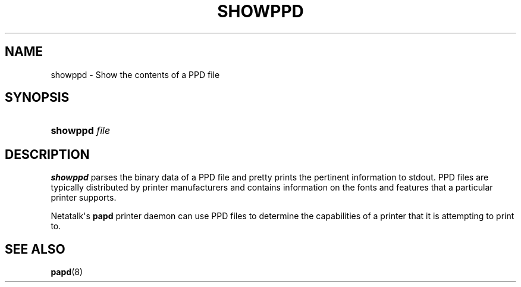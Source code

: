 '\" t
.\"     Title: showppd
.\"    Author: [FIXME: author] [see http://docbook.sf.net/el/author]
.\" Generator: DocBook XSL Stylesheets v1.79.1 <http://docbook.sf.net/>
.\"      Date: 29 Aug 2023
.\"    Manual: Netatalk 2.2
.\"    Source: Netatalk 2.2
.\"  Language: English
.\"
.TH "SHOWPPD" "1" "29 Aug 2023" "Netatalk 2.2" "Netatalk 2.2"
.\" -----------------------------------------------------------------
.\" * Define some portability stuff
.\" -----------------------------------------------------------------
.\" ~~~~~~~~~~~~~~~~~~~~~~~~~~~~~~~~~~~~~~~~~~~~~~~~~~~~~~~~~~~~~~~~~
.\" http://bugs.debian.org/507673
.\" http://lists.gnu.org/archive/html/groff/2009-02/msg00013.html
.\" ~~~~~~~~~~~~~~~~~~~~~~~~~~~~~~~~~~~~~~~~~~~~~~~~~~~~~~~~~~~~~~~~~
.ie \n(.g .ds Aq \(aq
.el       .ds Aq '
.\" -----------------------------------------------------------------
.\" * set default formatting
.\" -----------------------------------------------------------------
.\" disable hyphenation
.nh
.\" disable justification (adjust text to left margin only)
.ad l
.\" -----------------------------------------------------------------
.\" * MAIN CONTENT STARTS HERE *
.\" -----------------------------------------------------------------
.SH "NAME"
showppd \- Show the contents of a PPD file
.SH "SYNOPSIS"
.HP \w'\fBshowppd\fR\ 'u
\fBshowppd\fR \fIfile\fR
.SH "DESCRIPTION"
.PP
\fBshowppd\fR
parses the binary data of a PPD file and pretty prints the pertinent information to stdout\&. PPD files are typically distributed by printer manufacturers and contains information on the fonts and features that a particular printer supports\&.
.PP
Netatalk\*(Aqs
\fBpapd\fR
printer daemon can use PPD files to determine the capabilities of a printer that it is attempting to print to\&.
.SH "SEE ALSO"
.PP
\fBpapd\fR(8)
